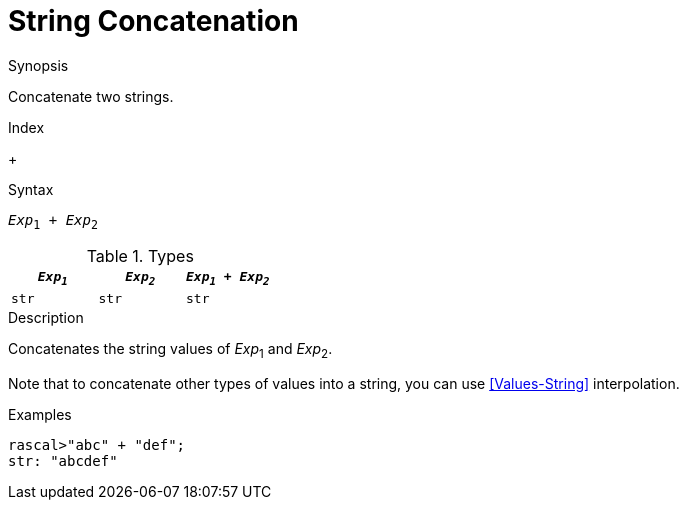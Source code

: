 
[[String-Concatenation]]
# String Concatenation
:concept: Expressions/Values/String/Concatenation

.Synopsis
Concatenate two strings.

.Index
+

.Syntax
`_Exp_~1~ + _Exp_~2~`

.Types


|====
| `_Exp~1~_` | `_Exp~2~_` | `_Exp~1~_ + _Exp~2~_` 

| `str`     | `str`     | `str`               
|====

.Function

.Description

Concatenates the string values of _Exp_~1~ and _Exp_~2~.

Note that to concatenate other types of values into a string, you can use <<Values-String>> interpolation.

.Examples
[source,rascal-shell]
----
rascal>"abc" + "def";
str: "abcdef"
----

.Benefits

.Pitfalls


:leveloffset: +1

:leveloffset: -1